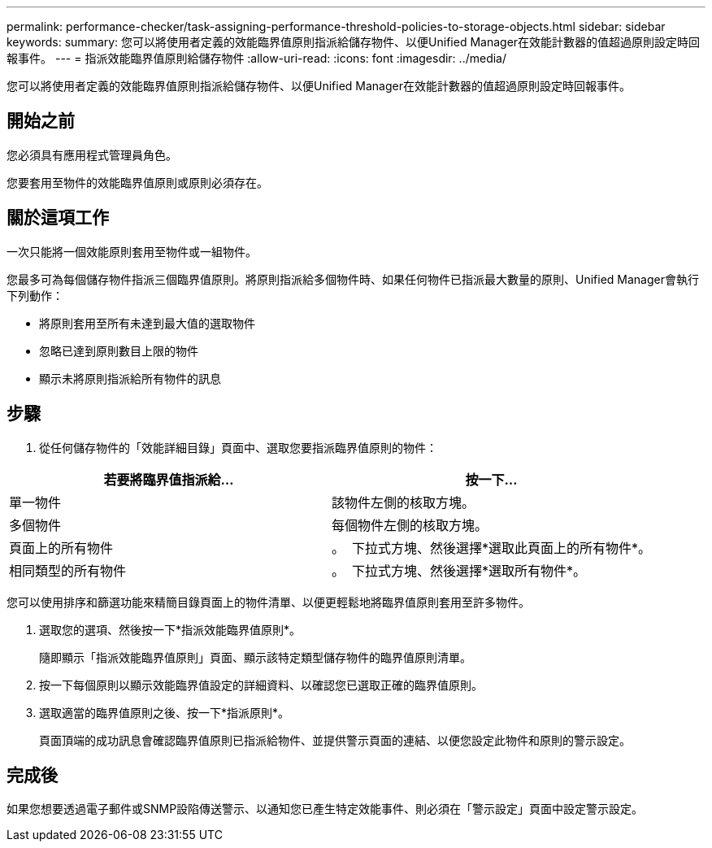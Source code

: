 ---
permalink: performance-checker/task-assigning-performance-threshold-policies-to-storage-objects.html 
sidebar: sidebar 
keywords:  
summary: 您可以將使用者定義的效能臨界值原則指派給儲存物件、以便Unified Manager在效能計數器的值超過原則設定時回報事件。 
---
= 指派效能臨界值原則給儲存物件
:allow-uri-read: 
:icons: font
:imagesdir: ../media/


[role="lead"]
您可以將使用者定義的效能臨界值原則指派給儲存物件、以便Unified Manager在效能計數器的值超過原則設定時回報事件。



== 開始之前

您必須具有應用程式管理員角色。

您要套用至物件的效能臨界值原則或原則必須存在。



== 關於這項工作

一次只能將一個效能原則套用至物件或一組物件。

您最多可為每個儲存物件指派三個臨界值原則。將原則指派給多個物件時、如果任何物件已指派最大數量的原則、Unified Manager會執行下列動作：

* 將原則套用至所有未達到最大值的選取物件
* 忽略已達到原則數目上限的物件
* 顯示未將原則指派給所有物件的訊息




== 步驟

. 從任何儲存物件的「效能詳細目錄」頁面中、選取您要指派臨界值原則的物件：


[cols="2*"]
|===
| 若要將臨界值指派給... | 按一下... 


 a| 
單一物件
 a| 
該物件左側的核取方塊。



 a| 
多個物件
 a| 
每個物件左側的核取方塊。



 a| 
頁面上的所有物件
 a| 
。 image:../media/select-dropdown-65-png.gif[""] 下拉式方塊、然後選擇*選取此頁面上的所有物件*。



 a| 
相同類型的所有物件
 a| 
。 image:../media/select-dropdown-65-png.gif[""] 下拉式方塊、然後選擇*選取所有物件*。

|===
您可以使用排序和篩選功能來精簡目錄頁面上的物件清單、以便更輕鬆地將臨界值原則套用至許多物件。

. 選取您的選項、然後按一下*指派效能臨界值原則*。
+
隨即顯示「指派效能臨界值原則」頁面、顯示該特定類型儲存物件的臨界值原則清單。

. 按一下每個原則以顯示效能臨界值設定的詳細資料、以確認您已選取正確的臨界值原則。
. 選取適當的臨界值原則之後、按一下*指派原則*。
+
頁面頂端的成功訊息會確認臨界值原則已指派給物件、並提供警示頁面的連結、以便您設定此物件和原則的警示設定。





== 完成後

如果您想要透過電子郵件或SNMP設陷傳送警示、以通知您已產生特定效能事件、則必須在「警示設定」頁面中設定警示設定。
